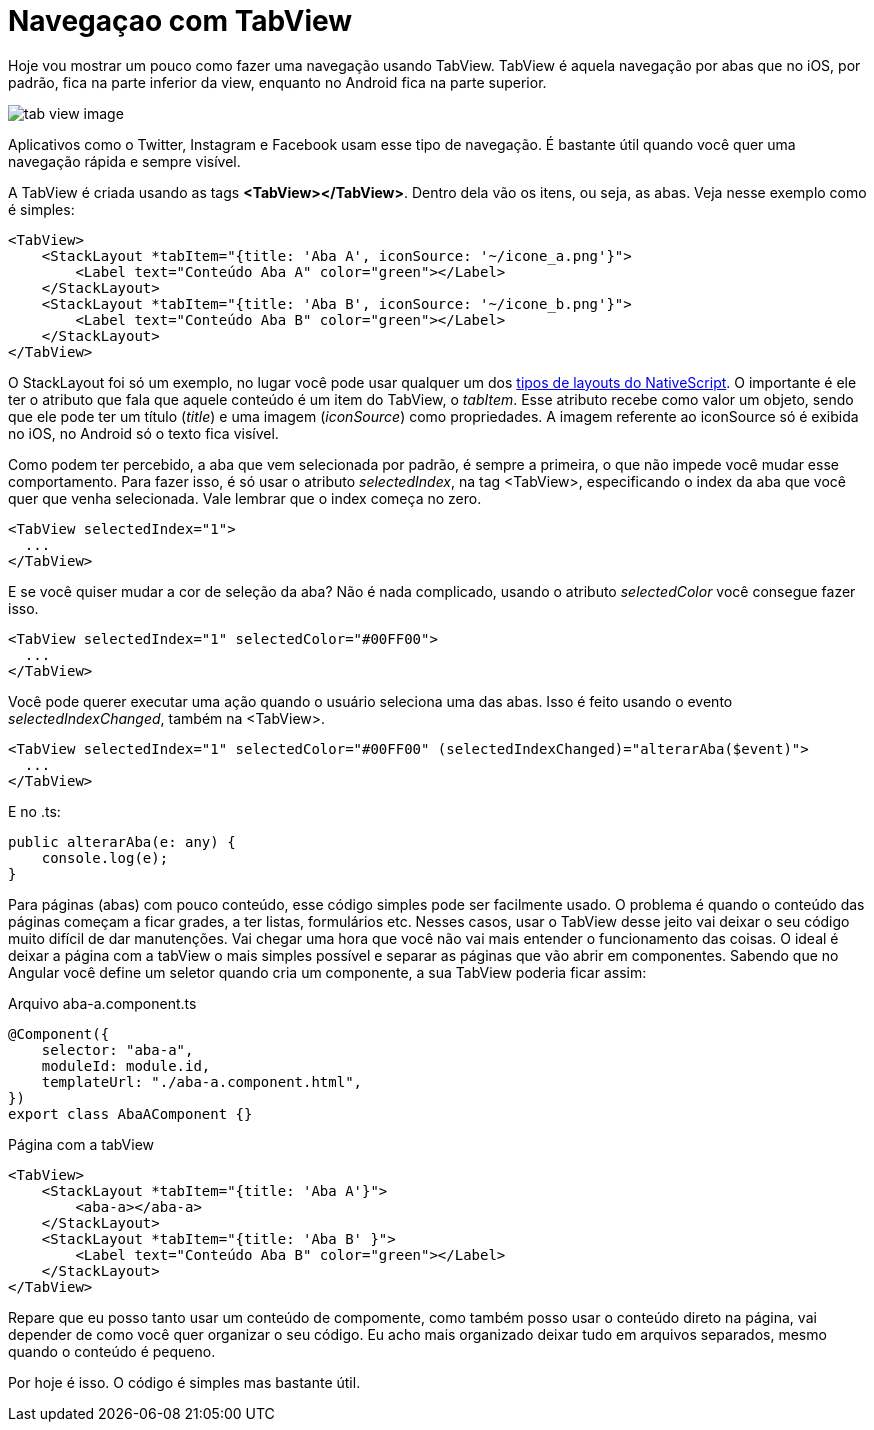= Navegaçao com TabView
:published_at: 2019-01-31
:hp-tags: UI, Navegaçao, Layout
:hp-alt-title: nagegacao-com-tabview

Hoje vou mostrar um pouco como fazer uma navegação usando TabView. 
TabView é aquela navegação por abas que no iOS, por padrão, fica na parte inferior da view, enquanto no Android fica na parte superior.

image::https://docs.nativescript.org/angular/code-samples/ui/img/tab-view-image.png[]
Aplicativos como o Twitter, Instagram e Facebook usam esse tipo de navegação. É bastante útil quando você quer uma navegação rápida e sempre visível.

A TabView é criada usando as tags *<TabView></TabView>*. Dentro dela vão os itens, ou seja, as abas.
Veja nesse exemplo como é simples:

----
<TabView>
    <StackLayout *tabItem="{title: 'Aba A', iconSource: '~/icone_a.png'}">
        <Label text="Conteúdo Aba A" color="green"></Label>           
    </StackLayout>
    <StackLayout *tabItem="{title: 'Aba B', iconSource: '~/icone_b.png'}">
        <Label text="Conteúdo Aba B" color="green"></Label>
    </StackLayout>
</TabView>
----

O StackLayout foi só um exemplo, no lugar você pode usar qualquer um dos https://nativescriptbrasil.github.io/2017/03/19/ui-layouts-no-nativescript.html[tipos de layouts do NativeScript]. O importante é ele ter o atributo que fala que aquele conteúdo é um item do TabView, o _tabItem_. Esse atributo recebe como valor um objeto, sendo que ele pode ter um título (_title_) e uma imagem (_iconSource_) como propriedades. 
A imagem referente ao iconSource só é exibida no iOS, no Android só o texto fica visível.

Como podem ter percebido, a aba que vem selecionada por padrão, é sempre a primeira, o que não impede você mudar esse comportamento. Para fazer isso, é só usar o atributo _selectedIndex_, na tag <TabView>, especificando o index da aba que você quer que venha selecionada. Vale lembrar que o index começa no zero.

----
<TabView selectedIndex="1">
  ...
</TabView>
----
E se você quiser mudar a cor de seleção da aba? Não é nada complicado, usando o atributo _selectedColor_ você consegue fazer isso.

----
<TabView selectedIndex="1" selectedColor="#00FF00">
  ...
</TabView>
----

Você pode querer executar uma ação quando o usuário seleciona uma das abas. Isso é feito usando o evento _selectedIndexChanged_, também na <TabView>.

----
<TabView selectedIndex="1" selectedColor="#00FF00" (selectedIndexChanged)="alterarAba($event)">
  ...
</TabView>
----
E no .ts:

----
public alterarAba(e: any) {
    console.log(e);
}
----
Para páginas (abas) com pouco conteúdo, esse código simples pode ser facilmente usado. O problema é quando o conteúdo das páginas começam a ficar grades, a ter listas, formulários etc. Nesses casos, usar o TabView desse jeito vai deixar o seu código muito difícil de dar manutenções. Vai chegar uma hora que você não vai mais entender o funcionamento das coisas.
O ideal é deixar a página com a tabView o mais simples possível e separar as páginas que vão abrir em componentes. Sabendo que no Angular você define um seletor quando cria um componente, a sua TabView poderia ficar assim:

Arquivo aba-a.component.ts
----
@Component({
    selector: "aba-a",
    moduleId: module.id,
    templateUrl: "./aba-a.component.html",
})
export class AbaAComponent {}
----
Página com a tabView
----
<TabView>
    <StackLayout *tabItem="{title: 'Aba A'}">
        <aba-a></aba-a>           
    </StackLayout>
    <StackLayout *tabItem="{title: 'Aba B' }">
        <Label text="Conteúdo Aba B" color="green"></Label>
    </StackLayout>
</TabView>
----
Repare que eu posso tanto usar um conteúdo de compomente, como também posso usar o conteúdo direto na página, vai depender de como você quer organizar o seu código.
Eu acho mais organizado deixar tudo em arquivos separados, mesmo quando o conteúdo é pequeno.

Por hoje é isso. O código é simples mas bastante útil.
